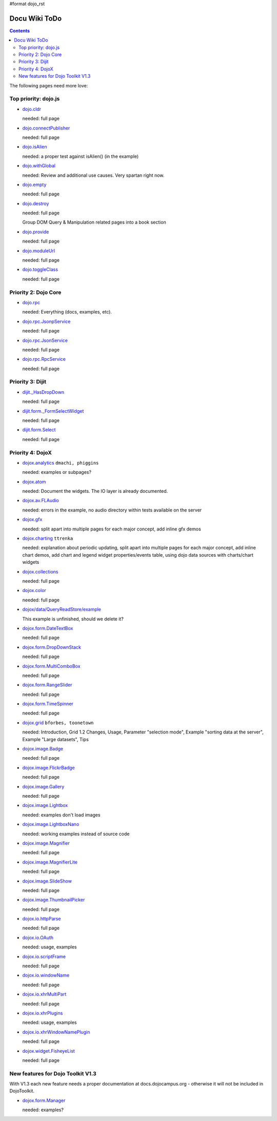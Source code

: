 #format dojo_rst

Docu Wiki ToDo
==============

.. contents::
   :depth: 2

The following pages need more love:


=====================
Top priority: dojo.js
=====================

* `dojo.cldr <dojo/cldr>`_

  needed: full page

* `dojo.connectPublisher <dojo/connectPublisher>`_

  needed: full page

* `dojo.isAlien <dojo/isAlien>`_

  needed: a proper test against isAlien() (in the example)

* `dojo.withGlobal <dojo/withGlobal>`_

  needed: Review and additional use causes.  Very spartan right now.

* `dojo.empty <dojo/empty>`_

  needed: full page

* `dojo.destroy <dojo/destroy>`_

  needed: full page

  Group DOM Query & Manipulation related pages into a book section

* `dojo.provide <dojo/provide>`_

  needed: full page

* `dojo.moduleUrl <dojo/moduleUrl>`_

  needed: full page


* `dojo.toggleClass <dojo/toggleClass>`_

  needed: full page


=====================
Priority 2: Dojo Core
=====================

* `dojo.rpc <dojo/rpc>`_

  needed: Everything (docs, examples, etc).

* `dojo.rpc.JsonpService <dojo/rpc/JsonpService>`_

  needed: full page

* `dojo.rpc.JsonService <dojo/rpc/JsonService>`_

  needed: full page

* `dojo.rpc.RpcService <dojo/rpc/RpcService>`_

  needed: full page


=================
Priority 3: Dijit
=================

* `dijit._HasDropDown <dijit/_HasDropDown>`_

  needed: full page

* `dijit.form._FormSelectWidget <dijit/form/_FormSelectWidget>`_

  needed: full page

* `dijit.form.Select <dijit/form/Select>`_

  needed: full page


=================
Priority 4: DojoX
=================

* `dojox.analytics <dojox/analytics>`_ ``dmachi, phiggins``

  needed: examples or subpages?

* `dojox.atom <dojox/atom/widget>`_

  needed: Document the widgets.  The IO layer is already documented.

* `dojox.av.FLAudio <dojox/av/FLAudio>`_

  needed: errors in the example, no audio directory within tests available on the server

* `dojox.gfx <dojox/gfx>`_ 

  needed: split apart into multiple pages for each major concept, add inline gfx demos

* `dojox.charting <dojox/charting>`_ ``ttrenka``

  needed: explanation about periodic updating, split apart into multiple pages for each major concept, add inline chart demos, add chart and legend widget properties/events table, using dojo data sources with charts/chart widgets

* `dojox.collections <dojox/collections>`_

  needed: full page

* `dojox.color <dojox/color>`_

  needed: full page

* `dojox/data/QueryReadStore/example <dojox/data/QueryReadStore/example>`_

  This example is unfinished, should we delete it?

* `dojox.form.DateTextBox <dojox/form/DateTextBox>`_

  needed: full page

* `dojox.form.DropDownStack <dojox/form/DropDownStack>`_

  needed: full page

* `dojox.form.MultiComboBox <dojox/form/MultiComboBox>`_

  needed: full page

* `dojox.form.RangeSlider <dojox/form/RangeSlider>`_

  needed: full page

* `dojox.form.TimeSpinner <dojox/form/TimeSpinner>`_

  needed: full page

* `dojox.grid <dojox/grid>`_ ``bforbes, toonetown``

  needed: Introduction, Grid 1.2 Changes, Usage, Parameter "selection mode", Example "sorting data at the server", Example "Large datasets", Tips

* `dojox.image.Badge <dojox/image/Badge>`_

  needed: full page

* `dojox.image.FlickrBadge <dojox/image/FlickrBadge>`_

  needed: full page

* `dojox.image.Gallery <dojox/image/Gallery>`_

  needed: full page

* `dojox.image.Lightbox <dojox/image/Lightbox>`_

  needed: examples don't load images

* `dojox.image.LightboxNano <dojox/image/LightboxNano>`_ 

  needed: working examples instead of source code

* `dojox.image.Magnifier <dojox/image/Magnifier>`_

  needed: full page

* `dojox.image.MagnifierLite <dojox/image/MagnifierLite>`__

  needed: full page

* `dojox.image.SlideShow <dojox/image/SlideShow>`_

  needed: full page

* `dojox.image.ThumbnailPicker <dojox/image/ThumbnailPicker>`_

  needed: full page

* `dojox.io.httpParse <dojox/io/httpParse>`_

  needed: full page

* `dojox.io.OAuth <dojox/io/OAuth>`_

  needed: usage, examples

* `dojox.io.scriptFrame <dojox/io/scriptFrame>`_

  needed: full page

* `dojox.io.windowName <dojox/io/windowName>`_

  needed: full page

* `dojox.io.xhrMultiPart <dojox/io/xhrMultiPart>`_

  needed: full page

* `dojox.io.xhrPlugins <dojox/io/xhrPlugins>`_

  needed: usage, examples

* `dojox.io.xhrWindowNamePlugin <dojox/io/xhrWindowNamePlugin>`_

  needed: full page

* `dojox.widget.FisheyeList <dojox/widget/FisheyeList>`_ 

  needed: full page


==================================
New features for Dojo Toolkit V1.3
==================================

With V1.3 each new feature needs a proper documentation at docs.dojocampus.org - otherwise it will not be included in DojoToolkit.

* `dojox.form.Manager <dojox/form/Manager>`_

  needed: examples?
